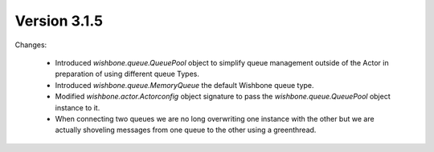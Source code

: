 Version 3.1.5
=============

Changes:

    - Introduced `wishbone.queue.QueuePool` object to simplify queue
      management outside of the Actor in preparation of using different queue
      Types.

    - Introduced `wishbone.queue.MemoryQueue` the default Wishbone queue type.

    - Modified `wishbone.actor.Actorconfig` object signature to pass the
      `wishbone.queue.QueuePool` object instance to it.

    - When connecting two queues we are no long overwriting one instance with
      the other but we are actually shoveling messages from one queue to the
      other using a greenthread.

